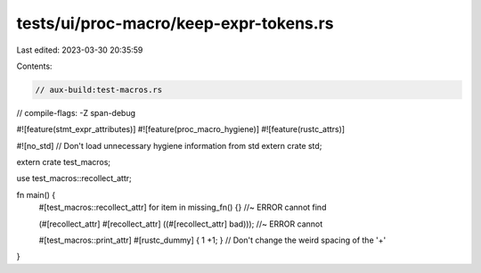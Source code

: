 tests/ui/proc-macro/keep-expr-tokens.rs
=======================================

Last edited: 2023-03-30 20:35:59

Contents:

.. code-block:: rs

    // aux-build:test-macros.rs
// compile-flags: -Z span-debug

#![feature(stmt_expr_attributes)]
#![feature(proc_macro_hygiene)]
#![feature(rustc_attrs)]

#![no_std] // Don't load unnecessary hygiene information from std
extern crate std;

extern crate test_macros;

use test_macros::recollect_attr;

fn main() {
    #[test_macros::recollect_attr]
    for item in missing_fn() {} //~ ERROR cannot find

    (#[recollect_attr] #[recollect_attr] ((#[recollect_attr] bad))); //~ ERROR cannot

    #[test_macros::print_attr]
    #[rustc_dummy]
    { 1 +1; } // Don't change the weird spacing of the '+'
}


